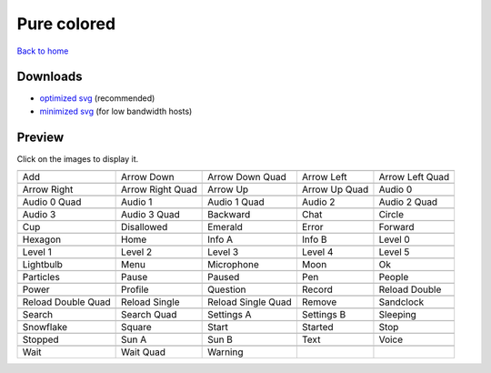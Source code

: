 Pure colored
============

`Back to home <README.rst>`__

Downloads
---------

- `optimized svg <https://github.com/IceflowRE/simple-icons/releases/download/latest/pure-colored-optimized.zip>`__ (recommended)
- `minimized svg <https://github.com/IceflowRE/simple-icons/releases/download/latest/pure-colored-minimized.zip>`__ (for low bandwidth hosts)

Preview
-------

Click on the images to display it.

========  ========  ========  ========  ========  
|svg000|  |svg001|  |svg002|  |svg003|  |svg004|
|dsc000|  |dsc001|  |dsc002|  |dsc003|  |dsc004|
|svg005|  |svg006|  |svg007|  |svg008|  |svg009|
|dsc005|  |dsc006|  |dsc007|  |dsc008|  |dsc009|
|svg010|  |svg011|  |svg012|  |svg013|  |svg014|
|dsc010|  |dsc011|  |dsc012|  |dsc013|  |dsc014|
|svg015|  |svg016|  |svg017|  |svg018|  |svg019|
|dsc015|  |dsc016|  |dsc017|  |dsc018|  |dsc019|
|svg020|  |svg021|  |svg022|  |svg023|  |svg024|
|dsc020|  |dsc021|  |dsc022|  |dsc023|  |dsc024|
|svg025|  |svg026|  |svg027|  |svg028|  |svg029|
|dsc025|  |dsc026|  |dsc027|  |dsc028|  |dsc029|
|svg030|  |svg031|  |svg032|  |svg033|  |svg034|
|dsc030|  |dsc031|  |dsc032|  |dsc033|  |dsc034|
|svg035|  |svg036|  |svg037|  |svg038|  |svg039|
|dsc035|  |dsc036|  |dsc037|  |dsc038|  |dsc039|
|svg040|  |svg041|  |svg042|  |svg043|  |svg044|
|dsc040|  |dsc041|  |dsc042|  |dsc043|  |dsc044|
|svg045|  |svg046|  |svg047|  |svg048|  |svg049|
|dsc045|  |dsc046|  |dsc047|  |dsc048|  |dsc049|
|svg050|  |svg051|  |svg052|  |svg053|  |svg054|
|dsc050|  |dsc051|  |dsc052|  |dsc053|  |dsc054|
|svg055|  |svg056|  |svg057|  |svg058|  |svg059|
|dsc055|  |dsc056|  |dsc057|  |dsc058|  |dsc059|
|svg060|  |svg061|  |svg062|  |svg063|  |svg064|
|dsc060|  |dsc061|  |dsc062|  |dsc063|  |dsc064|
|svg065|  |svg066|  |svg067|  |svg068|  |svg069|
|dsc065|  |dsc066|  |dsc067|  |dsc068|  |dsc069|
|svg070|  |svg071|  |svg072|
|dsc070|  |dsc071|  |dsc072|
========  ========  ========  ========  ========  


.. |dsc000| replace:: Add
.. |svg000| image:: icons/pure-colored/add.svg
    :width: 128px
    :target: icons/pure-colored/add.svg
.. |dsc001| replace:: Arrow Down
.. |svg001| image:: icons/pure-colored/arrow_down.svg
    :width: 128px
    :target: icons/pure-colored/arrow_down.svg
.. |dsc002| replace:: Arrow Down Quad
.. |svg002| image:: icons/pure-colored/arrow_down_quad.svg
    :width: 128px
    :target: icons/pure-colored/arrow_down_quad.svg
.. |dsc003| replace:: Arrow Left
.. |svg003| image:: icons/pure-colored/arrow_left.svg
    :width: 128px
    :target: icons/pure-colored/arrow_left.svg
.. |dsc004| replace:: Arrow Left Quad
.. |svg004| image:: icons/pure-colored/arrow_left_quad.svg
    :width: 128px
    :target: icons/pure-colored/arrow_left_quad.svg
.. |dsc005| replace:: Arrow Right
.. |svg005| image:: icons/pure-colored/arrow_right.svg
    :width: 128px
    :target: icons/pure-colored/arrow_right.svg
.. |dsc006| replace:: Arrow Right Quad
.. |svg006| image:: icons/pure-colored/arrow_right_quad.svg
    :width: 128px
    :target: icons/pure-colored/arrow_right_quad.svg
.. |dsc007| replace:: Arrow Up
.. |svg007| image:: icons/pure-colored/arrow_up.svg
    :width: 128px
    :target: icons/pure-colored/arrow_up.svg
.. |dsc008| replace:: Arrow Up Quad
.. |svg008| image:: icons/pure-colored/arrow_up_quad.svg
    :width: 128px
    :target: icons/pure-colored/arrow_up_quad.svg
.. |dsc009| replace:: Audio 0
.. |svg009| image:: icons/pure-colored/audio_0.svg
    :width: 128px
    :target: icons/pure-colored/audio_0.svg
.. |dsc010| replace:: Audio 0 Quad
.. |svg010| image:: icons/pure-colored/audio_0_quad.svg
    :width: 128px
    :target: icons/pure-colored/audio_0_quad.svg
.. |dsc011| replace:: Audio 1
.. |svg011| image:: icons/pure-colored/audio_1.svg
    :width: 128px
    :target: icons/pure-colored/audio_1.svg
.. |dsc012| replace:: Audio 1 Quad
.. |svg012| image:: icons/pure-colored/audio_1_quad.svg
    :width: 128px
    :target: icons/pure-colored/audio_1_quad.svg
.. |dsc013| replace:: Audio 2
.. |svg013| image:: icons/pure-colored/audio_2.svg
    :width: 128px
    :target: icons/pure-colored/audio_2.svg
.. |dsc014| replace:: Audio 2 Quad
.. |svg014| image:: icons/pure-colored/audio_2_quad.svg
    :width: 128px
    :target: icons/pure-colored/audio_2_quad.svg
.. |dsc015| replace:: Audio 3
.. |svg015| image:: icons/pure-colored/audio_3.svg
    :width: 128px
    :target: icons/pure-colored/audio_3.svg
.. |dsc016| replace:: Audio 3 Quad
.. |svg016| image:: icons/pure-colored/audio_3_quad.svg
    :width: 128px
    :target: icons/pure-colored/audio_3_quad.svg
.. |dsc017| replace:: Backward
.. |svg017| image:: icons/pure-colored/backward.svg
    :width: 128px
    :target: icons/pure-colored/backward.svg
.. |dsc018| replace:: Chat
.. |svg018| image:: icons/pure-colored/chat.svg
    :width: 128px
    :target: icons/pure-colored/chat.svg
.. |dsc019| replace:: Circle
.. |svg019| image:: icons/pure-colored/circle.svg
    :width: 128px
    :target: icons/pure-colored/circle.svg
.. |dsc020| replace:: Cup
.. |svg020| image:: icons/pure-colored/cup.svg
    :width: 128px
    :target: icons/pure-colored/cup.svg
.. |dsc021| replace:: Disallowed
.. |svg021| image:: icons/pure-colored/disallowed.svg
    :width: 128px
    :target: icons/pure-colored/disallowed.svg
.. |dsc022| replace:: Emerald
.. |svg022| image:: icons/pure-colored/emerald.svg
    :width: 128px
    :target: icons/pure-colored/emerald.svg
.. |dsc023| replace:: Error
.. |svg023| image:: icons/pure-colored/error.svg
    :width: 128px
    :target: icons/pure-colored/error.svg
.. |dsc024| replace:: Forward
.. |svg024| image:: icons/pure-colored/forward.svg
    :width: 128px
    :target: icons/pure-colored/forward.svg
.. |dsc025| replace:: Hexagon
.. |svg025| image:: icons/pure-colored/hexagon.svg
    :width: 128px
    :target: icons/pure-colored/hexagon.svg
.. |dsc026| replace:: Home
.. |svg026| image:: icons/pure-colored/home.svg
    :width: 128px
    :target: icons/pure-colored/home.svg
.. |dsc027| replace:: Info A
.. |svg027| image:: icons/pure-colored/info_a.svg
    :width: 128px
    :target: icons/pure-colored/info_a.svg
.. |dsc028| replace:: Info B
.. |svg028| image:: icons/pure-colored/info_b.svg
    :width: 128px
    :target: icons/pure-colored/info_b.svg
.. |dsc029| replace:: Level 0
.. |svg029| image:: icons/pure-colored/level_0.svg
    :width: 128px
    :target: icons/pure-colored/level_0.svg
.. |dsc030| replace:: Level 1
.. |svg030| image:: icons/pure-colored/level_1.svg
    :width: 128px
    :target: icons/pure-colored/level_1.svg
.. |dsc031| replace:: Level 2
.. |svg031| image:: icons/pure-colored/level_2.svg
    :width: 128px
    :target: icons/pure-colored/level_2.svg
.. |dsc032| replace:: Level 3
.. |svg032| image:: icons/pure-colored/level_3.svg
    :width: 128px
    :target: icons/pure-colored/level_3.svg
.. |dsc033| replace:: Level 4
.. |svg033| image:: icons/pure-colored/level_4.svg
    :width: 128px
    :target: icons/pure-colored/level_4.svg
.. |dsc034| replace:: Level 5
.. |svg034| image:: icons/pure-colored/level_5.svg
    :width: 128px
    :target: icons/pure-colored/level_5.svg
.. |dsc035| replace:: Lightbulb
.. |svg035| image:: icons/pure-colored/lightbulb.svg
    :width: 128px
    :target: icons/pure-colored/lightbulb.svg
.. |dsc036| replace:: Menu
.. |svg036| image:: icons/pure-colored/menu.svg
    :width: 128px
    :target: icons/pure-colored/menu.svg
.. |dsc037| replace:: Microphone
.. |svg037| image:: icons/pure-colored/microphone.svg
    :width: 128px
    :target: icons/pure-colored/microphone.svg
.. |dsc038| replace:: Moon
.. |svg038| image:: icons/pure-colored/moon.svg
    :width: 128px
    :target: icons/pure-colored/moon.svg
.. |dsc039| replace:: Ok
.. |svg039| image:: icons/pure-colored/ok.svg
    :width: 128px
    :target: icons/pure-colored/ok.svg
.. |dsc040| replace:: Particles
.. |svg040| image:: icons/pure-colored/particles.svg
    :width: 128px
    :target: icons/pure-colored/particles.svg
.. |dsc041| replace:: Pause
.. |svg041| image:: icons/pure-colored/pause.svg
    :width: 128px
    :target: icons/pure-colored/pause.svg
.. |dsc042| replace:: Paused
.. |svg042| image:: icons/pure-colored/paused.svg
    :width: 128px
    :target: icons/pure-colored/paused.svg
.. |dsc043| replace:: Pen
.. |svg043| image:: icons/pure-colored/pen.svg
    :width: 128px
    :target: icons/pure-colored/pen.svg
.. |dsc044| replace:: People
.. |svg044| image:: icons/pure-colored/people.svg
    :width: 128px
    :target: icons/pure-colored/people.svg
.. |dsc045| replace:: Power
.. |svg045| image:: icons/pure-colored/power.svg
    :width: 128px
    :target: icons/pure-colored/power.svg
.. |dsc046| replace:: Profile
.. |svg046| image:: icons/pure-colored/profile.svg
    :width: 128px
    :target: icons/pure-colored/profile.svg
.. |dsc047| replace:: Question
.. |svg047| image:: icons/pure-colored/question.svg
    :width: 128px
    :target: icons/pure-colored/question.svg
.. |dsc048| replace:: Record
.. |svg048| image:: icons/pure-colored/record.svg
    :width: 128px
    :target: icons/pure-colored/record.svg
.. |dsc049| replace:: Reload Double
.. |svg049| image:: icons/pure-colored/reload_double.svg
    :width: 128px
    :target: icons/pure-colored/reload_double.svg
.. |dsc050| replace:: Reload Double Quad
.. |svg050| image:: icons/pure-colored/reload_double_quad.svg
    :width: 128px
    :target: icons/pure-colored/reload_double_quad.svg
.. |dsc051| replace:: Reload Single
.. |svg051| image:: icons/pure-colored/reload_single.svg
    :width: 128px
    :target: icons/pure-colored/reload_single.svg
.. |dsc052| replace:: Reload Single Quad
.. |svg052| image:: icons/pure-colored/reload_single_quad.svg
    :width: 128px
    :target: icons/pure-colored/reload_single_quad.svg
.. |dsc053| replace:: Remove
.. |svg053| image:: icons/pure-colored/remove.svg
    :width: 128px
    :target: icons/pure-colored/remove.svg
.. |dsc054| replace:: Sandclock
.. |svg054| image:: icons/pure-colored/sandclock.svg
    :width: 128px
    :target: icons/pure-colored/sandclock.svg
.. |dsc055| replace:: Search
.. |svg055| image:: icons/pure-colored/search.svg
    :width: 128px
    :target: icons/pure-colored/search.svg
.. |dsc056| replace:: Search Quad
.. |svg056| image:: icons/pure-colored/search_quad.svg
    :width: 128px
    :target: icons/pure-colored/search_quad.svg
.. |dsc057| replace:: Settings A
.. |svg057| image:: icons/pure-colored/settings_a.svg
    :width: 128px
    :target: icons/pure-colored/settings_a.svg
.. |dsc058| replace:: Settings B
.. |svg058| image:: icons/pure-colored/settings_b.svg
    :width: 128px
    :target: icons/pure-colored/settings_b.svg
.. |dsc059| replace:: Sleeping
.. |svg059| image:: icons/pure-colored/sleeping.svg
    :width: 128px
    :target: icons/pure-colored/sleeping.svg
.. |dsc060| replace:: Snowflake
.. |svg060| image:: icons/pure-colored/snowflake.svg
    :width: 128px
    :target: icons/pure-colored/snowflake.svg
.. |dsc061| replace:: Square
.. |svg061| image:: icons/pure-colored/square.svg
    :width: 128px
    :target: icons/pure-colored/square.svg
.. |dsc062| replace:: Start
.. |svg062| image:: icons/pure-colored/start.svg
    :width: 128px
    :target: icons/pure-colored/start.svg
.. |dsc063| replace:: Started
.. |svg063| image:: icons/pure-colored/started.svg
    :width: 128px
    :target: icons/pure-colored/started.svg
.. |dsc064| replace:: Stop
.. |svg064| image:: icons/pure-colored/stop.svg
    :width: 128px
    :target: icons/pure-colored/stop.svg
.. |dsc065| replace:: Stopped
.. |svg065| image:: icons/pure-colored/stopped.svg
    :width: 128px
    :target: icons/pure-colored/stopped.svg
.. |dsc066| replace:: Sun A
.. |svg066| image:: icons/pure-colored/sun_a.svg
    :width: 128px
    :target: icons/pure-colored/sun_a.svg
.. |dsc067| replace:: Sun B
.. |svg067| image:: icons/pure-colored/sun_b.svg
    :width: 128px
    :target: icons/pure-colored/sun_b.svg
.. |dsc068| replace:: Text
.. |svg068| image:: icons/pure-colored/text.svg
    :width: 128px
    :target: icons/pure-colored/text.svg
.. |dsc069| replace:: Voice
.. |svg069| image:: icons/pure-colored/voice.svg
    :width: 128px
    :target: icons/pure-colored/voice.svg
.. |dsc070| replace:: Wait
.. |svg070| image:: icons/pure-colored/wait.svg
    :width: 128px
    :target: icons/pure-colored/wait.svg
.. |dsc071| replace:: Wait Quad
.. |svg071| image:: icons/pure-colored/wait_quad.svg
    :width: 128px
    :target: icons/pure-colored/wait_quad.svg
.. |dsc072| replace:: Warning
.. |svg072| image:: icons/pure-colored/warning.svg
    :width: 128px
    :target: icons/pure-colored/warning.svg

